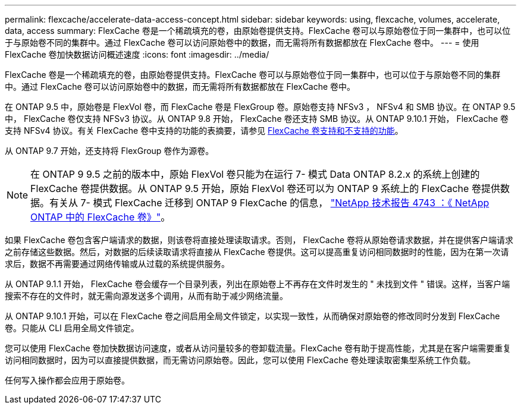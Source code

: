 ---
permalink: flexcache/accelerate-data-access-concept.html 
sidebar: sidebar 
keywords: using, flexcache, volumes, accelerate, data, access 
summary: FlexCache 卷是一个稀疏填充的卷，由原始卷提供支持。FlexCache 卷可以与原始卷位于同一集群中，也可以位于与原始卷不同的集群中。通过 FlexCache 卷可以访问原始卷中的数据，而无需将所有数据都放在 FlexCache 卷中。 
---
= 使用 FlexCache 卷加快数据访问概述速度
:icons: font
:imagesdir: ../media/


[role="lead"]
FlexCache 卷是一个稀疏填充的卷，由原始卷提供支持。FlexCache 卷可以与原始卷位于同一集群中，也可以位于与原始卷不同的集群中。通过 FlexCache 卷可以访问原始卷中的数据，而无需将所有数据都放在 FlexCache 卷中。

在 ONTAP 9.5 中，原始卷是 FlexVol 卷，而 FlexCache 卷是 FlexGroup 卷。原始卷支持 NFSv3 ， NFSv4 和 SMB 协议。在 ONTAP 9.5 中， FlexCache 卷仅支持 NFSv3 协议。从 ONTAP 9.8 开始， FlexCache 卷还支持 SMB 协议。从 ONTAP 9.10.1 开始， FlexCache 卷支持 NFSv4 协议。有关 FlexCache 卷中支持的功能的表摘要，请参见 xref:supported-unsupported-features-concept.adoc[FlexCache 卷支持和不支持的功能]。

从 ONTAP 9.7 开始，还支持将 FlexGroup 卷作为源卷。

[NOTE]
====
在 ONTAP 9 9.5 之前的版本中，原始 FlexVol 卷只能为在运行 7- 模式 Data ONTAP 8.2.x 的系统上创建的 FlexCache 卷提供数据。从 ONTAP 9.5 开始，原始 FlexVol 卷还可以为 ONTAP 9 系统上的 FlexCache 卷提供数据。有关从 7- 模式 FlexCache 迁移到 ONTAP 9 FlexCache 的信息， link:http://www.netapp.com/us/media/tr-4743.pdf["NetApp 技术报告 4743 ：《 NetApp ONTAP 中的 FlexCache 卷》"]。

====
如果 FlexCache 卷包含客户端请求的数据，则该卷将直接处理读取请求。否则， FlexCache 卷将从原始卷请求数据，并在提供客户端请求之前存储这些数据。然后，对数据的后续读取请求将直接从 FlexCache 卷提供。这可以提高重复访问相同数据时的性能，因为在第一次请求后，数据不再需要通过网络传输或从过载的系统提供服务。

从 ONTAP 9.1.1 开始， FlexCache 卷会缓存一个目录列表，列出在原始卷上不再存在文件时发生的 " 未找到文件 " 错误。这样，当客户端搜索不存在的文件时，就无需向源发送多个调用，从而有助于减少网络流量。

从 ONTAP 9.10.1 开始，可以在 FlexCache 卷之间启用全局文件锁定，以实现一致性，从而确保对原始卷的修改同时分发到 FlexCache 卷。只能从 CLI 启用全局文件锁定。

您可以使用 FlexCache 卷加快数据访问速度，或者从访问量较多的卷卸载流量。FlexCache 卷有助于提高性能，尤其是在客户端需要重复访问相同数据时，因为可以直接提供数据，而无需访问原始卷。因此，您可以使用 FlexCache 卷处理读取密集型系统工作负载。

任何写入操作都会应用于原始卷。
